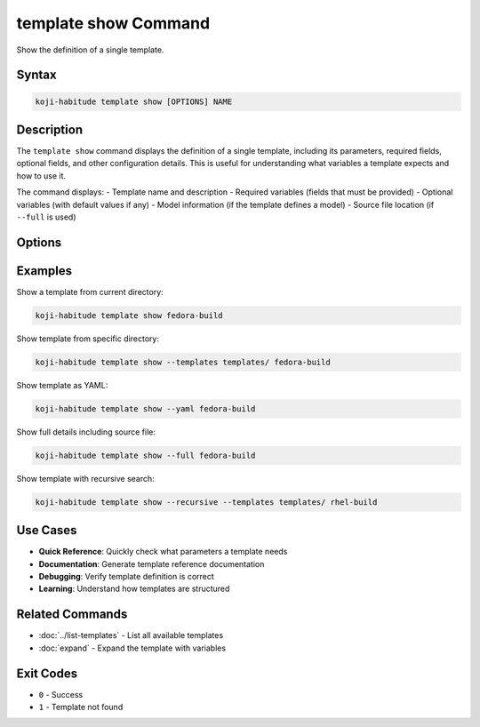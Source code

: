 template show Command
======================

Show the definition of a single template.

Syntax
------

.. code-block:: bash

   koji-habitude template show [OPTIONS] NAME

Description
-----------

The ``template show`` command displays the definition of a single template,
including its parameters, required fields, optional fields, and other
configuration details. This is useful for understanding what variables a
template expects and how to use it.

The command displays:
- Template name and description
- Required variables (fields that must be provided)
- Optional variables (with default values if any)
- Model information (if the template defines a model)
- Source file location (if ``--full`` is used)

Options
-------

.. option:: NAME

   The name of the template to show. Required.

.. option:: --templates PATH, -t PATH

   Location to find templates. Can be repeated multiple times. If not
   specified, searches the current directory for ``*.yaml`` and ``*.yml``
   files.

.. option:: --recursive, -r

   Search template directories recursively for YAML files.

.. option:: --yaml

   Show the template definition as YAML instead of formatted text output.

.. option:: --full

   Show full template details including:
   - Source file location and line number
   - Expansion trace (if template was expanded from another template)
   - Template content (for inline templates)

Examples
--------

Show a template from current directory:

.. code-block:: bash

   koji-habitude template show fedora-build

Show template from specific directory:

.. code-block:: bash

   koji-habitude template show --templates templates/ fedora-build

Show template as YAML:

.. code-block:: bash

   koji-habitude template show --yaml fedora-build

Show full details including source file:

.. code-block:: bash

   koji-habitude template show --full fedora-build

Show template with recursive search:

.. code-block:: bash

   koji-habitude template show --recursive --templates templates/ rhel-build

Use Cases
---------

- **Quick Reference**: Quickly check what parameters a template needs
- **Documentation**: Generate template reference documentation
- **Debugging**: Verify template definition is correct
- **Learning**: Understand how templates are structured

Related Commands
----------------

- :doc:`../list-templates` - List all available templates
- :doc:`expand` - Expand the template with variables

Exit Codes
----------

- ``0`` - Success
- ``1`` - Template not found
